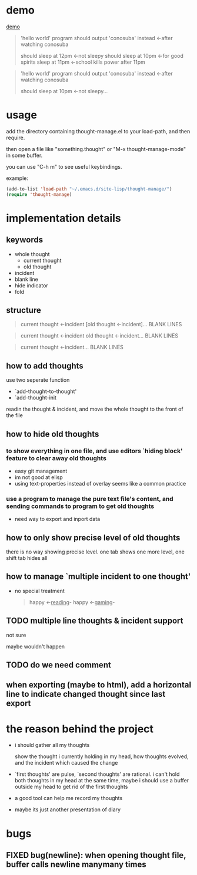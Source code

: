 * demo
[[file:demo.gif][demo]]

#+begin_quote
'hello world' program should output 'conosuba' instead
<-after watching conosuba

should sleep at 12pm
<-not sleepy
should sleep at 10pm
<-for good spirits
sleep at 11pm
<-school kills power after 11pm

#+end_quote

#+begin_quote
'hello world' program should output 'conosuba' instead
<-after watching conosuba

should sleep at 10pm
<-not sleepy...

#+end_quote

* usage
add the directory containing thought-manage.el to your load-path, and then require.

then open a file like "something.thought" or "M-x thought-manage-mode" in some buffer.

you can use "C-h m" to see useful keybindings.

example:
#+begin_src emacs-lisp
(add-to-list 'load-path "~/.emacs.d/site-lisp/thought-manage/")
(require 'thought-manage)

#+end_src

* implementation details
** keywords
- whole thought
  + current thought
  + old thought
- incident
- blank line
- hide indicator
- fold
** structure
#+begin_quote
current thought
<-incident
[old thought
<-incident]...
BLANK LINES
#+end_quote

#+begin_quote
current thought
<-incident
old thought
<-incident...
BLANK LINES
#+end_quote

#+begin_quote
current thought
<-incident...
BLANK LINES
#+end_quote
** how to add thoughts
use two seperate function
- `add-thought-to-thought'
- `add-thought-init

readin the thought & incident, and move the whole thought to the front of the file
** how to hide old thoughts
*** to show everything in one file, and use editors `hiding block' feature to clear away old thoughts
- easy git management
- im not good at elisp
- using text-properties instead of overlay seems like a common practice
*** use a program to manage the pure text file's content, and sending commands to program to get old thoughts
- need way to export and inport data
** how to only show precise level of old thoughts
there is no way showing precise level.
one tab shows one more level, one shift tab hides all
** how to manage `multiple incident to one thought'
- no special treatment
  #+begin_quote
happy <-_reading_- happy <-_gaming_-
  #+end_quote
** TODO multiple line thoughts & incident support
not sure

maybe wouldn't happen
** TODO do we need comment
** when exporting (maybe to html), add a horizontal line to indicate changed thought since last export

* the reason behind the project
- i should gather all my thoughts
  
  show the thought i currently holding in my head, how thoughts evolved, and the incident which caused the change
  
- `first thoughts' are pulse, `second thoughts' are rational. i can't hold both thoughts in my head at the same time, maybe i should use a buffer outside my head to get rid of the first thoughts
  
- a good tool can help me record my thoughts

- maybe its just another presentation of diary

* bugs
** FIXED bug(newline): when opening thought file, buffer calls newline manymany times
